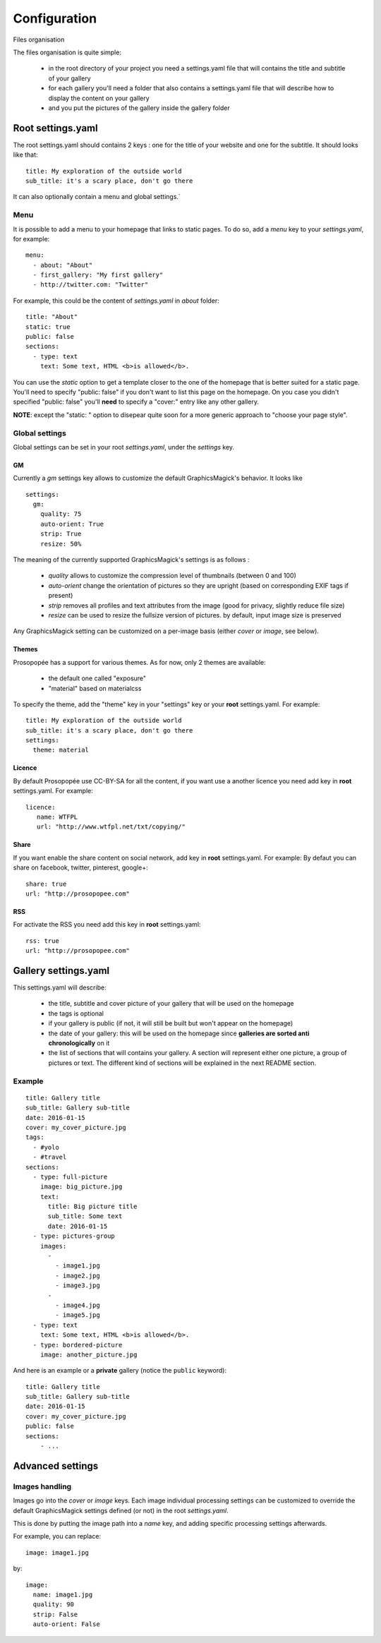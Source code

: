 Configuration
=============

Files organisation

The files organisation is quite simple:

 * in the root directory of your project you need a settings.yaml file that will contains the title and subtitle of your gallery
 * for each gallery you'll need a folder that also contains a settings.yaml file that will describe how to display the content on your gallery
 * and you put the pictures of the gallery inside the gallery folder

Root settings.yaml
------------------

The root settings.yaml should contains 2 keys : one for the title of your website and one for the subtitle. It should looks like that::

    title: My exploration of the outside world
    sub_title: it's a scary place, don't go there

It can also optionally contain a menu and global settings.`

Menu
____

It is possible to add a menu to your homepage that links to static pages. To do so, add a `menu` key to your `settings.yaml`, for example::

	menu:
  	  - about: "About"
  	  - first_gallery: "My first gallery"
  	  - http://twitter.com: "Twitter"

For example, this could be the content of `settings.yaml` in `about` folder::

	title: "About"
	static: true
	public: false
	sections:
	  - type: text
	    text: Some text, HTML <b>is allowed</b>.

You can use the `static` option to get a template closer to the one of the
homepage that is better suited for a static page. You'll need to specify
"public: false" if you don't want to list this page on the homepage. On you
case you didn't specified "public: false" you'll **need** to specify a "cover:"
entry like any other gallery.

**NOTE**: except the "static: " option to disepear quite soon for a more
generic approach to "choose your page style".

Global settings
_______________

Global settings can be set in your root `settings.yaml`, under the `settings` key.

GM
~~

Currently a `gm` settings key allows to customize the default GraphicsMagick's behavior. It looks like ::

	settings:
	  gm:
	    quality: 75
	    auto-orient: True
	    strip: True
	    resize: 50%

The meaning of the currently supported GraphicsMagick's settings is as follows :

 * `quality` allows to customize the compression level of thumbnails (between 0 and 100)
 * `auto-orient` change the orientation of pictures so they are upright (based on corresponding EXIF tags if present)
 * `strip` removes all profiles and text attributes from the image (good for privacy, slightly reduce file size)
 * `resize` can be used to resize the fullsize version of pictures. by default, input image size is preserved

Any GraphicsMagick setting can be customized on a per-image basis (either `cover` or `image`, see below).

Themes
~~~~~~

Prosopopée has a support for various themes. As for now, only 2 themes are available:

 * the default one called "exposure"
 * "material" based on materialcss

To specify the theme, add the "theme" key in your "settings" key or your
**root** settings.yaml. For example::

	title: My exploration of the outside world
	sub_title: it's a scary place, don't go there
	settings:
	  theme: material

Licence
~~~~~~~

By default Prosopopée use CC-BY-SA for all the content, if you want use a another licence 
you need add key in **root** settings.yaml. For example::

	licence:
	   name: WTFPL
	   url: "http://www.wtfpl.net/txt/copying/"

Share
~~~~~

If you want enable the share content on social network, add key in **root** settings.yaml. For example: 
By defaut you can share on facebook, twitter, pinterest, google+::

	share: true
	url: "http://prosopopee.com"

RSS
~~~

For activate the RSS you need add this key in **root** settings.yaml::

	rss: true
	url: "http://prosopopee.com"


Gallery settings.yaml
---------------------

This settings.yaml will describe:

 * the title, subtitle and cover picture of your gallery that will be used on the homepage
 * the tags is optional
 * if your gallery is public (if not, it will still be built but won't appear on the homepage)
 * the date of your gallery: this will be used on the homepage since **galleries are sorted anti chronologically** on it
 * the list of sections that will contains your gallery. A section will represent either one picture, a group of pictures or text. The different kind of sections will be explained in the next README section.

Example
_______

::

	title: Gallery title
	sub_title: Gallery sub-title
	date: 2016-01-15
	cover: my_cover_picture.jpg
	tags:
	  - #yolo
	  - #travel
	sections:
	  - type: full-picture
	    image: big_picture.jpg
	    text:
	      title: Big picture title
	      sub_title: Some text
	      date: 2016-01-15
	  - type: pictures-group
	    images:
	      -
	        - image1.jpg
	        - image2.jpg
	        - image3.jpg
	      -
	        - image4.jpg
	        - image5.jpg
	  - type: text
	    text: Some text, HTML <b>is allowed</b>.
	  - type: bordered-picture
	    image: another_picture.jpg

And here is an example or a **private** gallery (notice the ``public`` keyword)::

	title: Gallery title
	sub_title: Gallery sub-title
	date: 2016-01-15
	cover: my_cover_picture.jpg
	public: false
	sections:
	    - ...

Advanced settings
-----------------

Images handling
_______________

Images go into the `cover` or `image` keys.
Each image individual processing settings can be customized to override the default
GraphicsMagick settings defined (or not) in the root `settings.yaml`.

This is done by putting the image path into a `name` key,
and adding specific processing settings afterwards.

For example, you can replace::

    image: image1.jpg

by::

	image:
	  name: image1.jpg
	  quality: 90
	  strip: False
	  auto-orient: False
